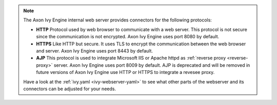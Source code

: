 .. Note::
  The Axon Ivy Engine internal web server provides connectors for the following
  protocols:

  * **HTTP** Protocol used by web browser to communicate with a web server. This protocol
    is not secure since the communication is not encrypted. Axon Ivy Engine uses
    port 8080 by default.
  * **HTTPS** Like HTTP but secure. It uses TLS to encrypt the communication between the
    web browser and server. Axon Ivy Engine uses port 8443 by default.
  * **AJP** This protocol is used to integrate Microsoft
    IIS or Apache httpd as :ref:`reverse proxy <reverse-proxy>` server. Axon Ivy
    Engine uses port 8009 by default. AJP is deprecated and will be removed in
    future versions of Axon Ivy Engine use HTTP or HTTPS to integrate a revesee
    proxy.

  Have a look at the :ref:`ivy.yaml <ivy-webserver-yaml>` to see what other parts of the
  webserver and its connectors can be adjusted for your needs.
